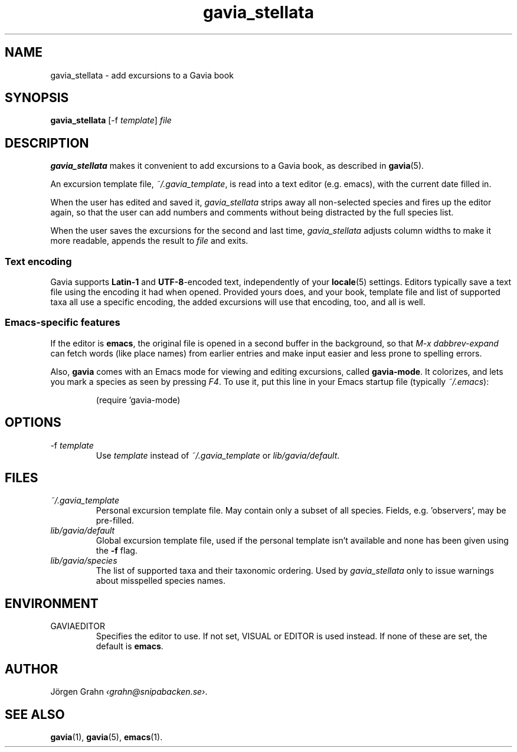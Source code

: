 .\" $Id: gavia_stellata.1,v 1.9 2008-01-03 09:38:19 grahn Exp $
.\" 
.\"
.TH gavia_stellata 1 "JUN 2018" Gavia "User Manuals"
.
.
.SH "NAME"
gavia_stellata \- add excursions to a Gavia book
.
.SH "SYNOPSIS"
.B gavia_stellata
[\-f
.IR template ]
.I file
.
.SH "DESCRIPTION"
.B gavia_stellata
makes it convenient to add
excursions to a Gavia book, as described in
.BR gavia (5).
.LP
An excursion template file,
.IR ~/.gavia_template ,
is read into a text editor (e.g. emacs), with the current date filled in.
.LP
When the user has edited and saved it,
.I gavia_stellata
strips away all non-selected species and fires up the editor again,
so that the user can add numbers and comments
without being distracted by the full species list.
.LP
When the user saves the excursions for the second and last time,
.I gavia_stellata
adjusts column widths to make it more readable,
appends the result to
.I file
and exits.
.
.SS "Text encoding"
Gavia
supports
.B Latin-1
and
.BR UTF-8 -encoded
text, independently of your
.BR locale (5)
settings.
Editors typically save a text file using the encoding it had when opened.
Provided yours does,
and your book, template file and list of supported taxa all use a specific encoding,
the added excursions will use that encoding, too, and all is well.
.
.SS "Emacs-specific features"
If the editor is
.BR emacs ,
the original file is opened in a second buffer in the background, so that
.I "M-x dabbrev-expand"
can fetch words (like place names) from earlier entries and make input
easier and less prone to spelling errors.
.LP
Also,
.B gavia
comes with an Emacs mode for viewing and editing excursions, called
.BR gavia-mode .
It colorizes, and lets you mark a species as seen by pressing
.IR F4 .
To use it, put this line in your Emacs startup file (typically
.IR ~/.emacs ):
.IP
.nf
.ft CW
(require 'gavia-mode)
.fi
.
.SH "OPTIONS"
.IP \-f\ \fItemplate
Use
.I template
instead of
.I ~/.gavia_template
or
.IR lib/gavia/default .
.
.SH "FILES"
.TP
.I ~/.gavia_template
Personal excursion template file. May contain only a subset of
all species. Fields, e.g. 'observers', may be pre-filled.
.TP
.I lib/gavia/default
Global excursion template file, used if the personal template isn't
available
and none has been given using the
.B \-f
flag.
.TP
.I lib/gavia/species
The list of supported taxa and their taxonomic ordering.
Used by
.I gavia_stellata
only to issue warnings about misspelled species names.
.
.SH "ENVIRONMENT"
.IP GAVIAEDITOR
Specifies the editor to use.
If not set, VISUAL or EDITOR is used instead.
If none of these are set, the default is
.BR emacs .
.
.SH "AUTHOR"
J\(:orgen Grahn
.IR \[fo]grahn@snipabacken.se\[fc] .
.
.SH "SEE ALSO"
.BR gavia (1),
.BR gavia (5),
.BR emacs (1).
